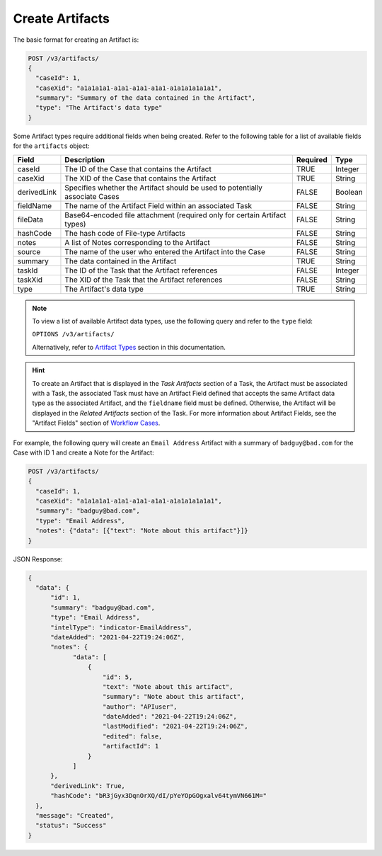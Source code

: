 Create Artifacts
----------------

The basic format for creating an Artifact is:

.. code::

    POST /v3/artifacts/
    {
      "caseId": 1,
      "caseXid": "a1a1a1a1-a1a1-a1a1-a1a1-a1a1a1a1a1a1",
      "summary": "Summary of the data contained in the Artifact",
      "type": "The Artifact's data type"
    }

Some Artifact types require additional fields when being created. Refer to the following table for a list of available fields for the ``artifacts`` object:

+--------------+----------------------------------------------------+----------+----------+
| Field        | Description                                        | Required | Type     |
+==============+====================================================+==========+==========+
| caseId       | The ID of the Case that contains the Artifact      | TRUE     | Integer  |
+--------------+----------------------------------------------------+----------+----------+
| caseXid      | The XID of the Case that contains the Artifact     | TRUE     | String   |
+--------------+----------------------------------------------------+----------+----------+
| derivedLink  | Specifies whether the Artifact should be used to   | FALSE    | Boolean  |
|              | potentially associate Cases                        |          |          |
+--------------+----------------------------------------------------+----------+----------+
| fieldName    | The name of the Artifact Field within an           | FALSE    | String   |
|              | associated Task                                    |          |          |
+--------------+----------------------------------------------------+----------+----------+
| fileData     | Base64-encoded file attachment (required only      | FALSE    | String   |
|              | for certain Artifact types)                        |          |          |
+--------------+----------------------------------------------------+----------+----------+
| hashCode     | The hash code of File-type Artifacts               | FALSE    | String   |
+--------------+----------------------------------------------------+----------+----------+
| notes        | A list of Notes corresponding to the Artifact      | FALSE    | String   |
+--------------+----------------------------------------------------+----------+----------+
| source       | The name of the user who entered the Artifact      | FALSE    | String   |
|              | into the Case                                      |          |          |
+--------------+----------------------------------------------------+----------+----------+
| summary      | The data contained in the Artifact                 | TRUE     | String   |
+--------------+----------------------------------------------------+----------+----------+
| taskId       | The ID of the Task that the Artifact references    | FALSE    | Integer  |
+--------------+----------------------------------------------------+----------+----------+
| taskXid      | The XID of the Task that the Artifact references   | FALSE    | String   |
+--------------+----------------------------------------------------+----------+----------+
| type         | The Artifact's data type                           | TRUE     | String   |
+--------------+----------------------------------------------------+----------+----------+

.. note::
    To view a list of available Artifact data types, use the following query and refer to the ``type`` field:
    
    ``OPTIONS /v3/artifacts/``
    
    Alternatively, refer to `Artifact Types <../artifact_types/artifact_types.html>`_ section in this documentation.

.. hint::
    To create an Artifact that is displayed in the *Task Artifacts* section of a Task, the Artifact must be associated with a Task, the associated Task must have an Artifact Field defined that accepts the same Artifact data type as the associated Artifact, and the ``fieldname`` field must be defined. Otherwise, the Artifact will be displayed in the *Related Artifacts* section of the Task. For more information about Artifact Fields, see the "Artifact Fields" section of `Workflow Cases <https://training.threatconnect.com/learn/article/workflow-cases-kb-article>`_.

For example, the following query will create an ``Email Address`` Artifact with a summary of ``badguy@bad.com`` for the Case with ID 1 and create a Note for the Artifact:

.. code::

  POST /v3/artifacts/
  {
    "caseId": 1,
    "caseXid": "a1a1a1a1-a1a1-a1a1-a1a1-a1a1a1a1a1a1",
    "summary": "badguy@bad.com",
    "type": "Email Address",
    "notes": {"data": [{"text": "Note about this artifact"}]}
  }

JSON Response:

.. code:: json

  {
    "data": {
        "id": 1,
        "summary": "badguy@bad.com",
        "type": "Email Address",
        "intelType": "indicator-EmailAddress",
        "dateAdded": "2021-04-22T19:24:06Z",
        "notes": {
              "data": [
                  {
                      "id": 5,
                      "text": "Note about this artifact",
                      "summary": "Note about this artifact",
                      "author": "APIuser",
                      "dateAdded": "2021-04-22T19:24:06Z",
                      "lastModified": "2021-04-22T19:24:06Z",
                      "edited": false,
                      "artifactId": 1
                  }
              ]
        },
        "derivedLink": True,
        "hashCode": "bR3jGyx3DqnOrXQ/dI/pYeYOpGOgxalv64tymVN661M="
    },
    "message": "Created",
    "status": "Success"
  }